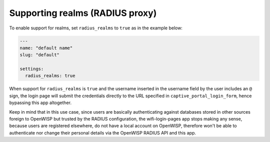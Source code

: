 Supporting realms (RADIUS proxy)
================================

To enable support for realms, set ``radius_realms`` to ``true`` as in the
example below:

.. code-block:: yaml

    ---
    name: "default name"
    slug: "default"

    settings:
      radius_realms: true

When support for ``radius_realms`` is ``true`` and the username inserted
in the username field by the user includes an ``@`` sign, the login page
will submit the credentials directly to the URL specified in
``captive_portal_login_form``, hence bypassing this app altogether.

Keep in mind that in this use case, since users are basically
authenticating against databases stored in other sources foreign to
OpenWISP but trusted by the RADIUS configuration, the wifi-login-pages app
stops making any sense, because users are registered elsewhere, do not
have a local account on OpenWISP, therefore won't be able to authenticate
nor change their personal details via the OpenWISP RADIUS API and this
app.
